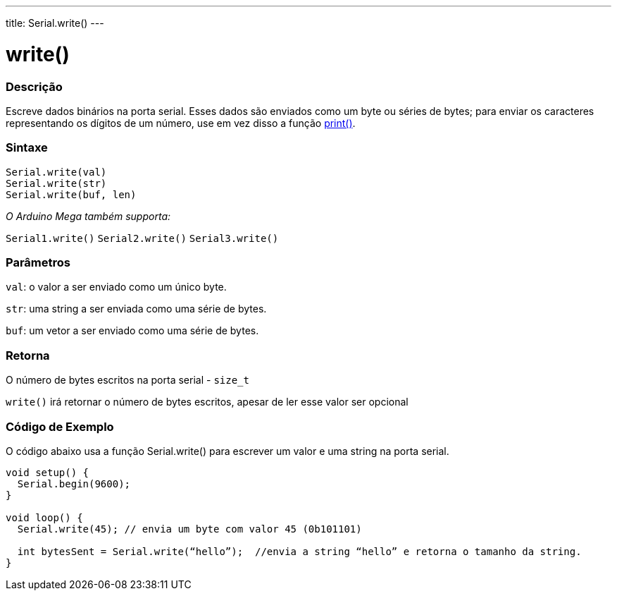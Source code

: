 ---
title: Serial.write()
---

= write()

// OVERVIEW SECTION STARTS
[#overview]
--

[float]
=== Descrição
Escreve dados binários na porta serial. Esses dados são enviados como um byte ou séries de bytes; para enviar os caracteres representando os dígitos de um número, use em vez disso a função link:../print[print()].
[%hardbreaks]


[float]
=== Sintaxe
`Serial.write(val)` +
`Serial.write(str)` +
`Serial.write(buf, len)`

_O Arduino Mega também supporta:_

`Serial1.write()`
`Serial2.write()`
`Serial3.write()`


[float]
=== Parâmetros
`val`: o valor a ser enviado como um único byte.

`str`: uma string a ser enviada como uma série de bytes.

`buf`: um vetor a ser enviado como uma série de bytes.

[float]
=== Retorna

O número de bytes escritos na porta serial - `size_t`

`write()` irá retornar o número de bytes escritos, apesar de ler esse valor ser opcional 

--
// OVERVIEW SECTION ENDS




// HOW TO USE SECTION STARTS
[#howtouse]
--
[float]
=== Código de Exemplo
// Describe what the example code is all about and add relevant code   ►►►►► THIS SECTION IS MANDATORY ◄◄◄◄◄
O código abaixo usa a função Serial.write() para escrever um valor e uma string na porta serial. 

[source,arduino]
----
void setup() {
  Serial.begin(9600);
}

void loop() {
  Serial.write(45); // envia um byte com valor 45 (0b101101)

  int bytesSent = Serial.write(“hello”);  //envia a string “hello” e retorna o tamanho da string.
}
----

--
// HOW TO USE SECTION ENDS
